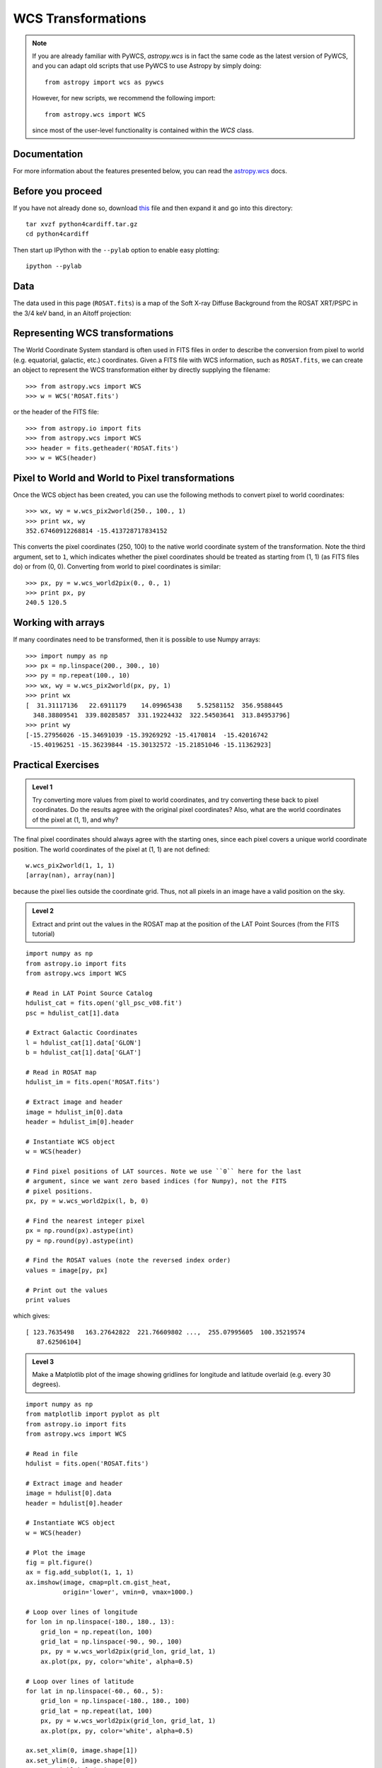 WCS Transformations
===================

.. note:: If you are already familiar with PyWCS, `astropy.wcs` is in fact the
          same code as the latest version of PyWCS, and you can adapt old
          scripts that use PyWCS to use Astropy by simply doing::

              from astropy import wcs as pywcs

          However, for new scripts, we recommend the following import::

              from astropy.wcs import WCS

          since most of the user-level functionality is contained within the `WCS` class.

Documentation
-------------

For more information about the features presented below, you can read the
`astropy.wcs <http://docs.astropy.org/en/v0.2/wcs/index.html>`_ docs.

Before you proceed
------------------

If you have not already done so, download
`this <http://mpia.de/~robitaille/python/python4cardiff.tar.gz>`_ file and then
expand it and go into this directory::

    tar xvzf python4cardiff.tar.gz
    cd python4cardiff

Then start up IPython with the ``--pylab`` option to enable easy plotting::

    ipython --pylab

Data
----

The data used in this page (``ROSAT.fits``) is a map of the Soft X-ray
Diffuse Background from the ROSAT XRT/PSPC in the 3/4 keV band, in an Aitoff
projection:

.. image:: rosat_image.png

Representing WCS transformations
--------------------------------

The World Coordinate System standard is often used in FITS files in order to
describe the conversion from pixel to world (e.g. equatorial, galactic, etc.)
coordinates. Given a FITS file with WCS information, such as ``ROSAT.fits``,
we can create an object to represent the WCS transformation either by directly
supplying the filename::

    >>> from astropy.wcs import WCS
    >>> w = WCS('ROSAT.fits')

or the header of the FITS file::

    >>> from astropy.io import fits
    >>> from astropy.wcs import WCS
    >>> header = fits.getheader('ROSAT.fits')
    >>> w = WCS(header)

Pixel to World and World to Pixel transformations
-------------------------------------------------

Once the WCS object has been created, you can use the following methods to
convert pixel to world coordinates::

    >>> wx, wy = w.wcs_pix2world(250., 100., 1)
    >>> print wx, wy
    352.67460912268814 -15.413728717834152

This converts the pixel coordinates (250, 100) to the native world coordinate
system of the transformation. Note the third argument, set to ``1``, which
indicates whether the pixel coordinates should be treated as starting from (1,
1) (as FITS files do) or from (0, 0). Converting from world to pixel
coordinates is similar::

    >>> px, py = w.wcs_world2pix(0., 0., 1)
    >>> print px, py
    240.5 120.5

Working with arrays
-------------------

If many coordinates need to be transformed, then it is possible to use Numpy arrays::

    >>> import numpy as np
    >>> px = np.linspace(200., 300., 10)
    >>> py = np.repeat(100., 10)
    >>> wx, wy = w.wcs_pix2world(px, py, 1)
    >>> print wx
    [  31.31117136   22.6911179    14.09965438    5.52581152  356.9588445
      348.38809541  339.80285857  331.19224432  322.54503641  313.84953796]
    >>> print wy
    [-15.27956026 -15.34691039 -15.39269292 -15.4170814  -15.42016742
     -15.40196251 -15.36239844 -15.30132572 -15.21851046 -15.11362923]

Practical Exercises
-------------------

.. admonition::  Level 1

    Try converting more values from pixel to world coordinates, and try
    converting these back to pixel coordinates. Do the results agree with the
    original pixel coordinates? Also, what are the world coordinates of the
    pixel at (1, 1), and why?

.. raw:: html

   <p class="flip1">Click to Show/Hide Solution</p> <div class="panel1">

The final pixel coordinates should always agree with the starting ones, since
each pixel covers a unique world coordinate position. The world coordinates of
the pixel at (1, 1) are not defined::

    w.wcs_pix2world(1, 1, 1)
    [array(nan), array(nan)]

because the pixel lies outside the coordinate grid. Thus, not all pixels in an
image have a valid position on the sky.

.. raw:: html

   </div>

.. admonition::  Level 2

    Extract and print out the values in the ROSAT map at the position of the LAT
    Point Sources (from the FITS tutorial)

.. raw:: html

   <p class="flip2">Click to Show/Hide Solution</p> <div class="panel2">

::

    import numpy as np
    from astropy.io import fits
    from astropy.wcs import WCS

    # Read in LAT Point Source Catalog
    hdulist_cat = fits.open('gll_psc_v08.fit')
    psc = hdulist_cat[1].data

    # Extract Galactic Coordinates
    l = hdulist_cat[1].data['GLON']
    b = hdulist_cat[1].data['GLAT']

    # Read in ROSAT map
    hdulist_im = fits.open('ROSAT.fits')

    # Extract image and header
    image = hdulist_im[0].data
    header = hdulist_im[0].header

    # Instantiate WCS object
    w = WCS(header)

    # Find pixel positions of LAT sources. Note we use ``0`` here for the last
    # argument, since we want zero based indices (for Numpy), not the FITS
    # pixel positions.
    px, py = w.wcs_world2pix(l, b, 0)

    # Find the nearest integer pixel
    px = np.round(px).astype(int)
    py = np.round(py).astype(int)

    # Find the ROSAT values (note the reversed index order)
    values = image[py, px]

    # Print out the values
    print values

which gives::

    [ 123.7635498   163.27642822  221.76609802 ...,  255.07995605  100.35219574
       87.62506104]

.. raw:: html

   </div>

.. admonition::  Level 3

    Make a Matplotlib plot of the image showing gridlines for longitude and
    latitude overlaid (e.g. every 30 degrees).

.. raw:: html

   <p class="flip3">Click to Show/Hide Solution</p> <div class="panel3">

::

    import numpy as np
    from matplotlib import pyplot as plt
    from astropy.io import fits
    from astropy.wcs import WCS

    # Read in file
    hdulist = fits.open('ROSAT.fits')

    # Extract image and header
    image = hdulist[0].data
    header = hdulist[0].header

    # Instantiate WCS object
    w = WCS(header)

    # Plot the image
    fig = plt.figure()
    ax = fig.add_subplot(1, 1, 1)
    ax.imshow(image, cmap=plt.cm.gist_heat,
              origin='lower', vmin=0, vmax=1000.)

    # Loop over lines of longitude
    for lon in np.linspace(-180., 180., 13):
        grid_lon = np.repeat(lon, 100)
        grid_lat = np.linspace(-90., 90., 100)
        px, py = w.wcs_world2pix(grid_lon, grid_lat, 1)
        ax.plot(px, py, color='white', alpha=0.5)

    # Loop over lines of latitude
    for lat in np.linspace(-60., 60., 5):
        grid_lon = np.linspace(-180., 180., 100)
        grid_lat = np.repeat(lat, 100)
        px, py = w.wcs_world2pix(grid_lon, grid_lat, 1)
        ax.plot(px, py, color='white', alpha=0.5)

    ax.set_xlim(0, image.shape[1])
    ax.set_ylim(0, image.shape[0])
    ax.set_xticklabels('')
    ax.set_yticklabels('')
    fig.savefig('wcs_extra.png', bbox_inches='tight')

.. image:: wcs_level3.png

.. raw:: html

   </div>

